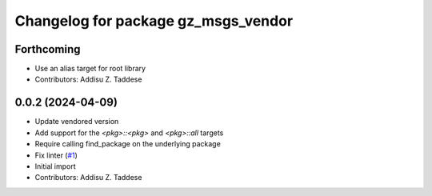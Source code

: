 ^^^^^^^^^^^^^^^^^^^^^^^^^^^^^^^^^^^^
Changelog for package gz_msgs_vendor
^^^^^^^^^^^^^^^^^^^^^^^^^^^^^^^^^^^^

Forthcoming
-----------
* Use an alias target for root library
* Contributors: Addisu Z. Taddese

0.0.2 (2024-04-09)
------------------
* Update vendored version
* Add support for the `<pkg>::<pkg>` and `<pkg>::all` targets
* Require calling find_package on the underlying package
* Fix linter (`#1 <https://github.com/gazebo-release/gz_msgs_vendor/issues/1>`_)
* Initial import
* Contributors: Addisu Z. Taddese
